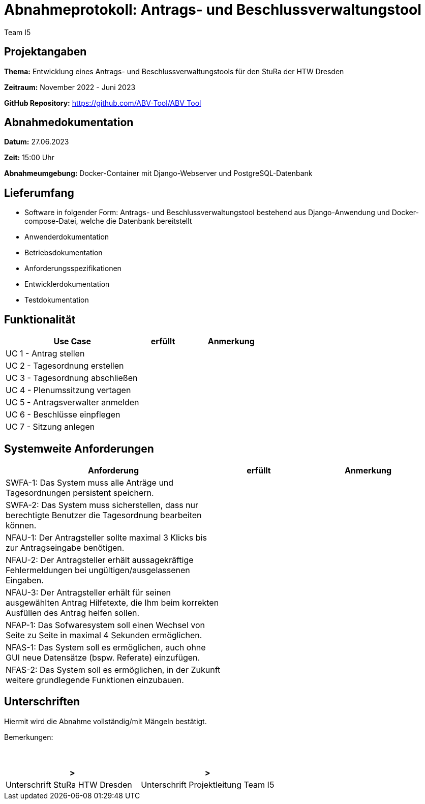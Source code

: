 = Abnahmeprotokoll: Antrags- und Beschlussverwaltungstool
:author: Team I5

== Projektangaben

*Thema:* Entwicklung eines Antrags- und Beschlussverwaltungstools für den StuRa der HTW Dresden

*Zeitraum:* November 2022 - Juni 2023 

*GitHub Repository:* https://github.com/ABV-Tool/ABV_Tool

== Abnahmedokumentation

*Datum:* 27.06.2023

*Zeit:* 15:00 Uhr

*Abnahmeumgebung:* Docker-Container mit Django-Webserver und PostgreSQL-Datenbank

== Lieferumfang

* Software in folgender Form: Antrags- und Beschlussverwaltungstool bestehend aus Django-Anwendung und Docker-compose-Datei, welche die Datenbank bereitstellt
* Anwenderdokumentation
* Betriebsdokumentation
* Anforderungsspezifikationen
* Entwicklerdokumentation
* Testdokumentation

== Funktionalität

[%header, cols="3,1,2"]
|===

|Use Case
|erfüllt
|Anmerkung

|UC 1 - Antrag stellen
|
|

|UC 2 - Tagesordnung erstellen
|
|

|UC 3 - Tagesordnung abschließen
|
|

|UC 4 - Plenumssitzung vertagen
|
|

|UC 5 - Antragsverwalter anmelden
|
|

|UC 6 - Beschlüsse einpflegen
|
|

|UC 7 - Sitzung anlegen
|
|

|===

== Systemweite Anforderungen

[%header, cols="3,1,2"]
|===

|Anforderung
|erfüllt
|Anmerkung

|SWFA-1: Das System muss alle Anträge und Tagesordnungen persistent speichern.
|
|

|SWFA-2: Das System muss sicherstellen, dass nur berechtigte Benutzer die Tagesordnung bearbeiten können.
|
|

|NFAU-1: Der Antragsteller sollte maximal 3 Klicks bis zur Antragseingabe benötigen.
|
|

|NFAU-2: Der Antragsteller erhält aussagekräftige Fehlermeldungen bei ungültigen/ausgelassenen Eingaben.
|
|

|NFAU-3: Der Antragsteller erhält für seinen ausgewählten Antrag Hilfetexte, die Ihm beim korrekten Ausfüllen des Antrag helfen sollen.
|
|

|NFAP-1: Das Sofwaresystem soll einen Wechsel von Seite zu Seite in maximal 4 Sekunden ermöglichen.
|
|

|NFAS-1: Das System soll es ermöglichen, auch ohne GUI neue Datensätze (bspw. Referate) einzufügen.
|
|

|NFAS-2: Das System soll es ermöglichen, in der Zukunft weitere grundlegende Funktionen einzubauen.
|
|

|===

== Unterschriften

Hiermit wird die Abnahme vollständig/mit Mängeln bestätigt.

Bemerkungen:
 + 
 + 
 + 


[%header, cols="3,3"]
|===
|>
|>
|Unterschrift StuRa HTW Dresden
|Unterschrift Projektleitung Team I5
|===